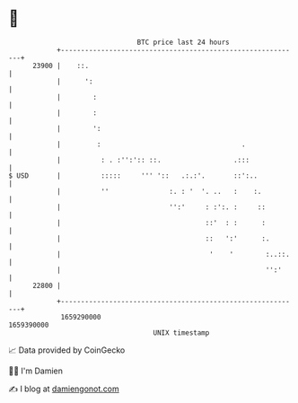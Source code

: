 * 👋

#+begin_example
                                   BTC price last 24 hours                    
               +------------------------------------------------------------+ 
         23900 |    ::.                                                     | 
               |      ':                                                    | 
               |        :                                                   | 
               |        :                                                   | 
               |        ':                                                  | 
               |         :                                   .              | 
               |          : . :'':':: ::.                  .:::             | 
   $ USD       |          :::::     ''' '::   .:.:'.       ::':..           | 
               |          ''               :. : '  '. ..   :    :.          | 
               |                           '':'     : :':. :     ::         | 
               |                                    ::'  : :      :         | 
               |                                    ::   ':'      :.        | 
               |                                     '    '        :..::.   | 
               |                                                   '':'     | 
         22800 |                                                            | 
               +------------------------------------------------------------+ 
                1659290000                                        1659390000  
                                       UNIX timestamp                         
#+end_example
📈 Data provided by CoinGecko

🧑‍💻 I'm Damien

✍️ I blog at [[https://www.damiengonot.com][damiengonot.com]]
